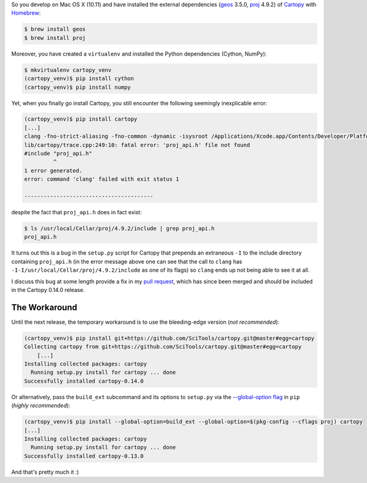 .. title: Installing Cartopy on Mac OSX (10.11)
.. slug: installing-cartopy-on-mac-osx-1011
.. date: 2016-03-31 23:33:50 UTC+11:00
.. tags: cartopy, cython, numpy, geos, proj.4,  
.. category: coding
.. link: 
.. description: 
.. type: text

So you develop on Mac OS X (10.11) and have installed the external 
dependencies (geos_ 3.5.0, proj_ 4.9.2) of Cartopy_ with Homebrew_:

..  code:: console

    $ brew install geos
    $ brew install proj

.. TEASER_END

Moreover, you have created a ``virtualenv`` and installed the Python 
dependencies (Cython, NumPy):

..  code:: console

    $ mkvirtualenv cartopy_venv
    (cartopy_venv)$ pip install cython
    (cartopy_venv)$ pip install numpy

Yet, when you finally go install Cartopy, you still encounter the following 
seemingly inexplicable error: 

..  code:: console

    (cartopy_venv)$ pip install cartopy
    [...]
    clang -fno-strict-aliasing -fno-common -dynamic -isysroot /Applications/Xcode.app/Contents/Developer/Platforms/MacOSX.platform/Developer/SDKs/MacOSX10.11.sdk -I/Applications/Xcode.app/Contents/Developer/Platforms/MacOSX.platform/Developer/SDKs/MacOSX10.11.sdk/System/Library/Frameworks/Tk.framework/Versions/8.5/Headers -DNDEBUG -g -fwrapv -O3 -Wall -Wstrict-prototypes -I/usr/local/Cellar/python/2.7.11/Frameworks/Python.framework/Versions/2.7/include -I./lib/cartopy -I-I/usr/local/Cellar/proj/4.9.2/include -I/usr/local/Cellar/geos/3.5.0/include -I/usr/local/Cellar/python/2.7.11/Frameworks/Python.framework/Versions/2.7/include/python2.7 -c lib/cartopy/trace.cpp -o build/temp.macosx-10.11-x86_64-2.7/lib/cartopy/trace.o
    lib/cartopy/trace.cpp:249:10: fatal error: 'proj_api.h' file not found
    #include "proj_api.h"
             ^
    1 error generated.
    error: command 'clang' failed with exit status 1

    ----------------------------------------

despite the fact that ``proj_api.h`` does in fact exist:

..  code:: console

    $ ls /usr/local/Cellar/proj/4.9.2/include | grep proj_api.h
    proj_api.h

It turns out this is a bug in the ``setup.py`` script for Cartopy that 
prepends an extraneous ``-I`` to the include directory containing 
``proj_api.h`` (in the error message above one can see that the call to 
``clang`` has ``-I-I/usr/local/Cellar/proj/4.9.2/include`` as one of its flags)
so ``clang`` ends up not being able to see it at all. 

I discuss this bug at some length provide a fix in my `pull request`_, which 
has since been merged and should be included in the Cartopy 0.14.0 release.

The Workaround
--------------

Until the next release, the temporary workaround is to use the bleeding-edge 
version (*not recommended*):

..  code:: console

    (cartopy_venv)$ pip install git+https://github.com/SciTools/cartopy.git@master#egg=cartopy
    Collecting cartopy from git+https://github.com/SciTools/cartopy.git@master#egg=cartopy
        [...]
    Installing collected packages: cartopy
      Running setup.py install for cartopy ... done
    Successfully installed cartopy-0.14.0

Or alternatively, pass the ``build_ext`` subcommand and its options to 
``setup.py`` via the `--global-option flag`_ in ``pip`` (*highly recommended*):

..  code:: console

    (cartopy_venv)$ pip install --global-option=build_ext --global-option=$(pkg-config --cflags proj) cartopy
    [...]
    Installing collected packages: cartopy
      Running setup.py install for cartopy ... done
    Successfully installed cartopy-0.13.0

And that's pretty much it :)

.. _Homebrew: http://brew.sh/
.. _Cartopy: http://scitools.org.uk/cartopy/
.. _geos: https://trac.osgeo.org/geos/
.. _proj: https://trac.osgeo.org/proj/
.. _pull request: https://github.com/SciTools/cartopy/pull/747
.. _`--global-option flag`: https://pip.pypa.io/en/stable/reference/pip_install/#cmdoption--global-option